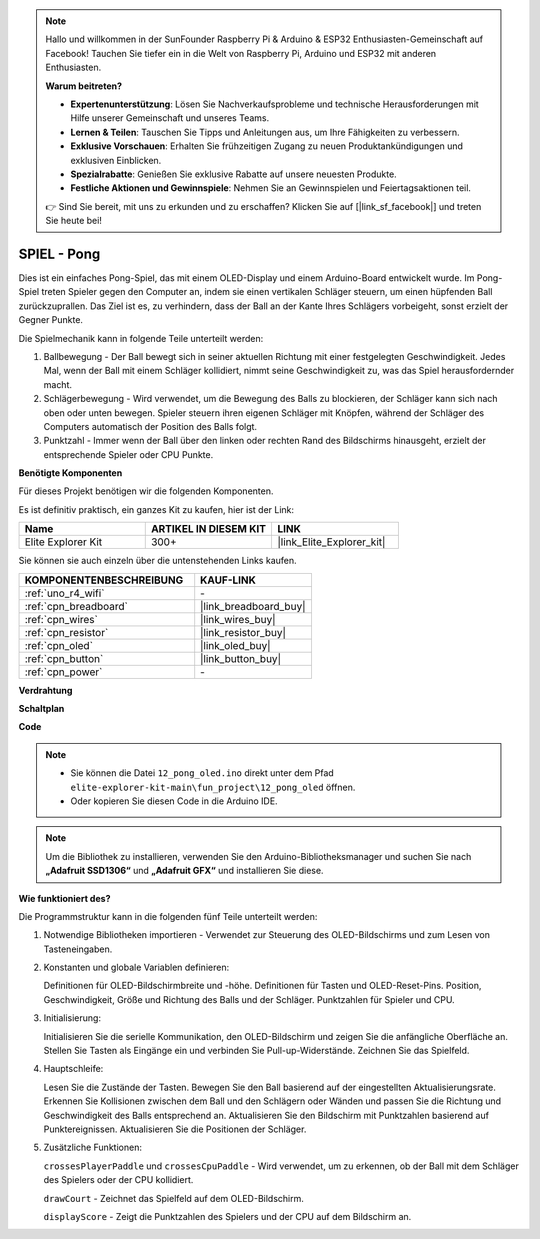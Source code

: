 .. note::

    Hallo und willkommen in der SunFounder Raspberry Pi & Arduino & ESP32 Enthusiasten-Gemeinschaft auf Facebook! Tauchen Sie tiefer ein in die Welt von Raspberry Pi, Arduino und ESP32 mit anderen Enthusiasten.

    **Warum beitreten?**

    - **Expertenunterstützung**: Lösen Sie Nachverkaufsprobleme und technische Herausforderungen mit Hilfe unserer Gemeinschaft und unseres Teams.
    - **Lernen & Teilen**: Tauschen Sie Tipps und Anleitungen aus, um Ihre Fähigkeiten zu verbessern.
    - **Exklusive Vorschauen**: Erhalten Sie frühzeitigen Zugang zu neuen Produktankündigungen und exklusiven Einblicken.
    - **Spezialrabatte**: Genießen Sie exklusive Rabatte auf unsere neuesten Produkte.
    - **Festliche Aktionen und Gewinnspiele**: Nehmen Sie an Gewinnspielen und Feiertagsaktionen teil.

    👉 Sind Sie bereit, mit uns zu erkunden und zu erschaffen? Klicken Sie auf [|link_sf_facebook|] und treten Sie heute bei!

.. _fun_pong:

SPIEL - Pong
=================================

.. raw:: html

   <video loop autoplay muted style = "max-width:100%">
      <source src="../_static/videos/fun_projects/12_fun_pong.mp4"  type="video/mp4">
      Ihr Browser unterstützt das Video-Tag nicht.
   </video>

Dies ist ein einfaches Pong-Spiel, das mit einem OLED-Display und einem Arduino-Board entwickelt wurde.
Im Pong-Spiel treten Spieler gegen den Computer an, indem sie einen vertikalen Schläger steuern, um einen hüpfenden Ball zurückzuprallen. 
Das Ziel ist es, zu verhindern, dass der Ball an der Kante Ihres Schlägers vorbeigeht, sonst erzielt der Gegner Punkte.

Die Spielmechanik kann in folgende Teile unterteilt werden:

1. Ballbewegung - Der Ball bewegt sich in seiner aktuellen Richtung mit einer festgelegten Geschwindigkeit. Jedes Mal, wenn der Ball mit einem Schläger kollidiert, nimmt seine Geschwindigkeit zu, was das Spiel herausfordernder macht.

2. Schlägerbewegung - Wird verwendet, um die Bewegung des Balls zu blockieren, der Schläger kann sich nach oben oder unten bewegen. Spieler steuern ihren eigenen Schläger mit Knöpfen, während der Schläger des Computers automatisch der Position des Balls folgt.

3. Punktzahl - Immer wenn der Ball über den linken oder rechten Rand des Bildschirms hinausgeht, erzielt der entsprechende Spieler oder CPU Punkte.

**Benötigte Komponenten**

Für dieses Projekt benötigen wir die folgenden Komponenten.

Es ist definitiv praktisch, ein ganzes Kit zu kaufen, hier ist der Link:

.. list-table::
    :widths: 20 20 20
    :header-rows: 1

    *   - Name	
        - ARTIKEL IN DIESEM KIT
        - LINK
    *   - Elite Explorer Kit
        - 300+
        - |link_Elite_Explorer_kit|

Sie können sie auch einzeln über die untenstehenden Links kaufen.

.. list-table::
    :widths: 30 20
    :header-rows: 1

    *   - KOMPONENTENBESCHREIBUNG
        - KAUF-LINK

    *   - :ref:`uno_r4_wifi`
        - \-
    *   - :ref:`cpn_breadboard`
        - |link_breadboard_buy|
    *   - :ref:`cpn_wires`
        - |link_wires_buy|
    *   - :ref:`cpn_resistor`
        - |link_resistor_buy|
    *   - :ref:`cpn_oled`
        - |link_oled_buy|
    *   - :ref:`cpn_button`
        - |link_button_buy|
    *   - :ref:`cpn_power`
        - \-


**Verdrahtung**

.. image:: img/12_pong_bb.png
    :width: 100%
    :align: center


**Schaltplan**

.. image:: img/12_pong_schematic.png
    :width: 100%
    :align: center

**Code**

.. note::

    * Sie können die Datei ``12_pong_oled.ino`` direkt unter dem Pfad ``elite-explorer-kit-main\fun_project\12_pong_oled`` öffnen.
    * Oder kopieren Sie diesen Code in die Arduino IDE.

.. note::
   Um die Bibliothek zu installieren, verwenden Sie den Arduino-Bibliotheksmanager und suchen Sie nach **„Adafruit SSD1306“** und **„Adafruit GFX“** und installieren Sie diese.


.. raw:: html

   <iframe src=https://create.arduino.cc/editor/sunfounder01/86dbb549-d425-4f42-8b5b-28d486e3f7f8/preview?embed style="height:510px;width:100%;margin:10px 0" frameborder=0></iframe>

**Wie funktioniert des?**

Die Programmstruktur kann in die folgenden fünf Teile unterteilt werden:

1. Notwendige Bibliotheken importieren - Verwendet zur Steuerung des OLED-Bildschirms und zum Lesen von Tasteneingaben.

2. Konstanten und globale Variablen definieren:

   Definitionen für OLED-Bildschirmbreite und -höhe.
   Definitionen für Tasten und OLED-Reset-Pins.
   Position, Geschwindigkeit, Größe und Richtung des Balls und der Schläger.
   Punktzahlen für Spieler und CPU.

3. Initialisierung:

   Initialisieren Sie die serielle Kommunikation, den OLED-Bildschirm und zeigen Sie die anfängliche Oberfläche an.
   Stellen Sie Tasten als Eingänge ein und verbinden Sie Pull-up-Widerstände.
   Zeichnen Sie das Spielfeld.

4. Hauptschleife:

   Lesen Sie die Zustände der Tasten.
   Bewegen Sie den Ball basierend auf der eingestellten Aktualisierungsrate.
   Erkennen Sie Kollisionen zwischen dem Ball und den Schlägern oder Wänden und passen Sie die Richtung und Geschwindigkeit des Balls entsprechend an.
   Aktualisieren Sie den Bildschirm mit Punktzahlen basierend auf Punktereignissen.
   Aktualisieren Sie die Positionen der Schläger.

5. Zusätzliche Funktionen:

   ``crossesPlayerPaddle`` und ``crossesCpuPaddle`` - Wird verwendet, um zu erkennen, ob der Ball mit dem Schläger des Spielers oder der CPU kollidiert.
   
   ``drawCourt`` - Zeichnet das Spielfeld auf dem OLED-Bildschirm.

   ``displayScore`` - Zeigt die Punktzahlen des Spielers und der CPU auf dem Bildschirm an.

